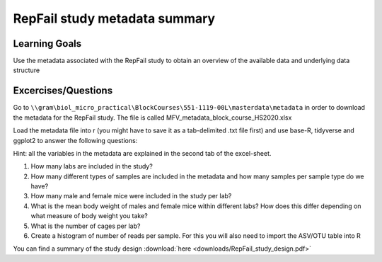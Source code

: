 RepFail study metadata summary
==============================

Learning Goals
---------------

Use the metadata associated with the RepFail study to obtain an overview of the available data and underlying data structure

Excercises/Questions
--------------------
Go to ``\\gram\biol_micro_practical\BlockCourses\551-1119-00L\masterdata\metadata`` in order to download the metadata for the RepFail study. The file is called MFV_metadata_block_course_HS2020.xlsx


Load the metadata file into r (you might have to save it as a tab-delimited .txt file first) and use base-R, tidyverse and ggplot2 to answer the following questions:

Hint: all the variables in the metadata are explained in the second tab of the excel-sheet.

1. How many labs are included in the study?

2. How many different types of samples are included in the metadata and how many samples per sample type do we have?

3. How many male and female mice were included in the study per lab?

4. What is the mean body weight of males and female mice within different labs? How does this differ depending on what measure of body weight you take?

5. What is the number of cages per lab?

6. Create a histogram of number of reads per sample. For this you will also need to import the ASV/OTU table into R

You can find a summary of the study design :download:`here <downloads/RepFail_study_design.pdf>`
